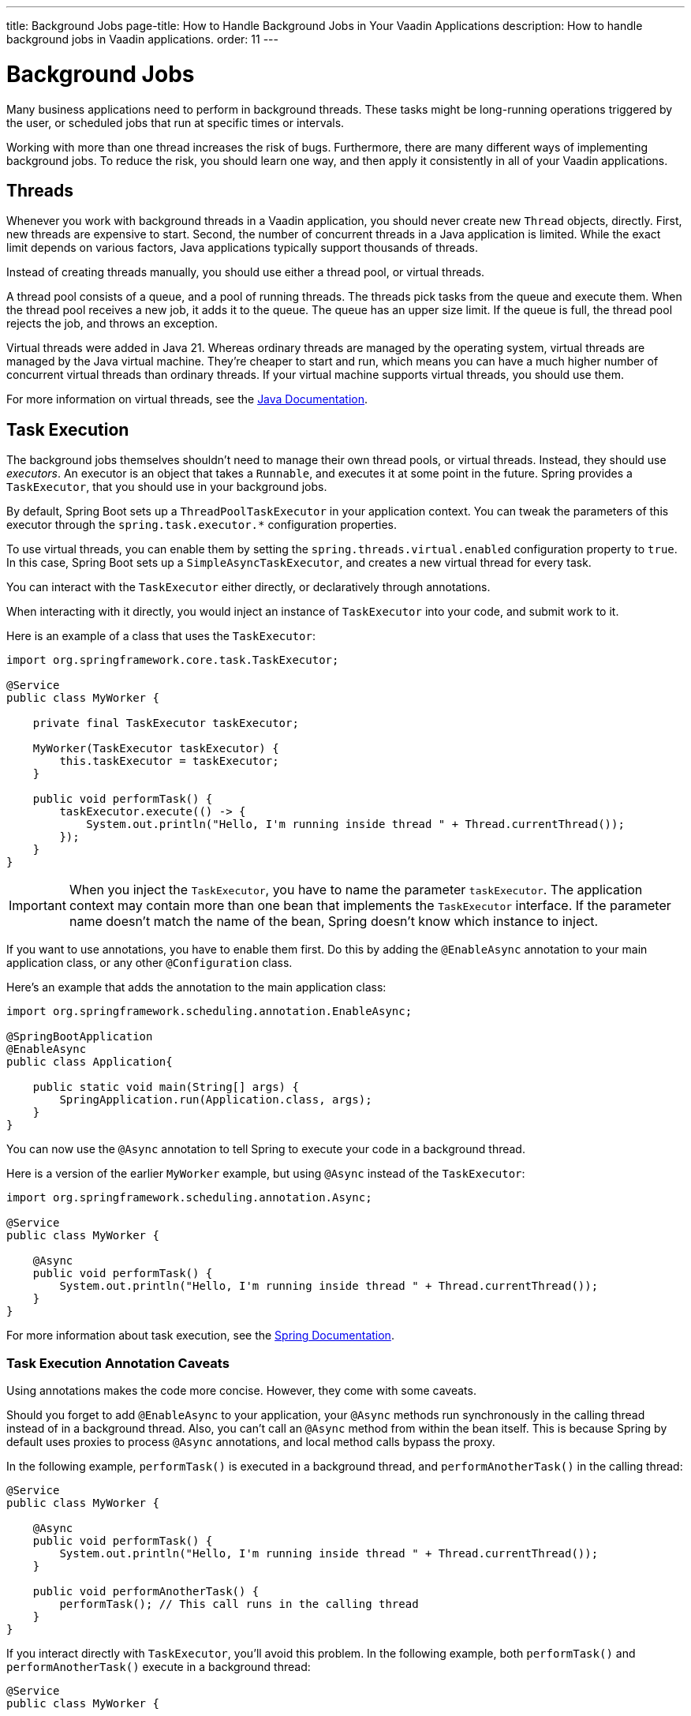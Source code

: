 ---
title: Background Jobs
page-title: How to Handle Background Jobs in Your Vaadin Applications
description: How to handle background jobs in Vaadin applications.
order: 11
---


= Background Jobs

Many business applications need to perform in background threads. These tasks might be long-running operations triggered by the user, or scheduled jobs that run at specific times or intervals.

Working with more than one thread increases the risk of bugs. Furthermore, there are many different ways of implementing background jobs. To reduce the risk, you should learn one way, and then apply it consistently in all of your Vaadin applications.


== Threads

Whenever you work with background threads in a Vaadin application, you should never create new `Thread` objects, directly. First, new threads are expensive to start. Second, the number of concurrent threads in a Java application is limited. While the exact limit depends on various factors, Java applications typically support thousands of threads.

Instead of creating threads manually, you should use either a thread pool, or virtual threads.

A thread pool consists of a queue, and a pool of running threads. The threads pick tasks from the queue and execute them. When the thread pool receives a new job, it adds it to the queue. The queue has an upper size limit. If the queue is full, the thread pool rejects the job, and throws an exception.

Virtual threads were added in Java 21. Whereas ordinary threads are managed by the operating system, virtual threads are managed by the Java virtual machine. They're cheaper to start and run, which means you can have a much higher number of concurrent virtual threads than ordinary threads. If your virtual machine supports virtual threads, you should use them.

For more information on virtual threads, see the https://docs.oracle.com/en/java/javase/21/core/virtual-threads.html[Java Documentation].


== Task Execution

The background jobs themselves shouldn't need to manage their own thread pools, or virtual threads. Instead, they should use _executors_. An executor is an object that takes a `Runnable`, and executes it at some point in the future. Spring provides a `TaskExecutor`, that you should use in your background jobs.

By default, Spring Boot sets up a `ThreadPoolTaskExecutor` in your application context. You can tweak the parameters of this executor through the `spring.task.executor.*` configuration properties.

To use virtual threads, you can enable them by setting the `spring.threads.virtual.enabled` configuration property to `true`. In this case, Spring Boot sets up a `SimpleAsyncTaskExecutor`, and creates a new virtual thread for every task.

You can interact with the `TaskExecutor` either directly, or declaratively through annotations.

When interacting with it directly, you would inject an instance of `TaskExecutor` into your code, and submit work to it. 

Here is an example of a class that uses the `TaskExecutor`:

[source,java]
----
import org.springframework.core.task.TaskExecutor;

@Service
public class MyWorker {

    private final TaskExecutor taskExecutor;

    MyWorker(TaskExecutor taskExecutor) {
        this.taskExecutor = taskExecutor;
    }

    public void performTask() {
        taskExecutor.execute(() -> {
            System.out.println("Hello, I'm running inside thread " + Thread.currentThread());
        });
    }
}
----

[IMPORTANT]
When you inject the `TaskExecutor`, you have to name the parameter `taskExecutor`. The application context may contain more than one bean that implements the `TaskExecutor` interface. If the parameter name doesn't match the name of the bean, Spring doesn't know which instance to inject.

If you want to use annotations, you have to enable them first. Do this by adding the `@EnableAsync` annotation to your main application class, or any other `@Configuration` class. 

Here's an example that adds the annotation to the main application class:

[source,java]
----
import org.springframework.scheduling.annotation.EnableAsync;

@SpringBootApplication
@EnableAsync
public class Application{

    public static void main(String[] args) {
        SpringApplication.run(Application.class, args);
    }
}
----

You can now use the `@Async` annotation to tell Spring to execute your code in a background thread.

Here is a version of the earlier `MyWorker` example, but using `@Async` instead of the `TaskExecutor`:

[source,java]
----
import org.springframework.scheduling.annotation.Async;

@Service
public class MyWorker {

    @Async
    public void performTask() {
        System.out.println("Hello, I'm running inside thread " + Thread.currentThread());
    }
}
----

For more information about task execution, see the https://docs.spring.io/spring-framework/reference/integration/scheduling.html[Spring Documentation].


=== Task Execution Annotation Caveats

Using annotations makes the code more concise. However, they come with some caveats.

Should you forget to add `@EnableAsync` to your application, your `@Async` methods run synchronously in the calling thread instead of in a background thread. Also, you can't call an `@Async` method from within the bean itself. This is because Spring by default uses proxies to process `@Async` annotations, and local method calls bypass the proxy.

In the following example, `performTask()` is executed in a background thread, and `performAnotherTask()` in the calling thread:

[source,java]
----
@Service
public class MyWorker {

    @Async
    public void performTask() {
        System.out.println("Hello, I'm running inside thread " + Thread.currentThread());
    }

    public void performAnotherTask() {
        performTask(); // This call runs in the calling thread
    }
}
----

If you interact directly with `TaskExecutor`, you'll avoid this problem. In the following example, both `performTask()` and `performAnotherTask()` execute in a background thread:

[source,java]
----
@Service
public class MyWorker {

    private final TaskExecutor taskExecutor;

    MyWorker(TaskExecutor taskExecutor) {
        this.taskExecutor = taskExecutor;
    }

    public void performTask() {
        taskExecutor.execute(() -> {
            System.out.println("Hello, I'm running inside thread " + Thread.currentThread());
        });
    }

    public void performAnotherTask() {
        performTask(); // This method executes its task in a background thread
    }
}
----


== Task Scheduling

Spring also has built in support for scheduling tasks through a `TaskScheduler`. You can interact with it either directly, or through annotations. With both, you have to enable it by adding the `@EnableScheduling` annotation to your main application class, or any other `@Configuration` class.

Below is an example that adds the annotation to the main application class:

[source,java]
----
import org.springframework.scheduling.annotation.EnableScheduling;

@SpringBootApplication
@EnableScheduling
public class Application{

    public static void main(String[] args) {
        SpringApplication.run(Application.class, args);
    }
}
----

When interacting directly with the `TaskScheduler`, you'd inject it into your code, and schedule work with it.

This is an example that uses the `TaskScheduler` to execute the `performTask()` method every five minutes:

[source,java]
----
import org.springframework.boot.context.event.ApplicationReadyEvent;
import org.springframework.context.ApplicationListener;
import org.springframework.scheduling.TaskScheduler;

@Service
class MyScheduler implements ApplicationListener<ApplicationReadyEvent> {

    private final TaskScheduler taskScheduler;

    MyScheduler(TaskScheduler taskScheduler) {
        this.taskScheduler = taskScheduler;
    }

    @Override
    public void onApplicationEvent(ApplicationReadyEvent event) {
        taskScheduler.scheduleAtFixedRate(this::performTask, Duration.ofMinutes(5));
    }

    private void performTask() {
        System.out.println("Hello, I'm running inside thread " + Thread.currentThread());
    }
}
----

You can achieve the same using the `@Scheduled` annotation, like this:

[source,java]
----
import org.springframework.scheduling.annotation.Scheduled;

@Service
class MyScheduler {

    @Scheduled(fixedRate = 5, timeUnit = TimeUnit.MINUTES)
    public void performTask() {
        System.out.println("Hello, I'm running inside thread " + Thread.currentThread());
    }
}
----

For more information about task scheduling, see the https://docs.spring.io/spring-framework/reference/integration/scheduling.html[Spring Documentation].


=== Task Scheduling Caveats

Spring uses a separate thread pool for task scheduling. The tasks themselves are also executed in this thread pool. That's fine if you have a small number of short tasks. However, if you have many tasks, or long-running tasks, you may have problems. For instance, your scheduled jobs might stop running because the thread pool has become exhausted.

To avoid trouble, you should use the scheduling thread pool to schedule jobs. Then give them to the task execution thread pool to execute. You can combine the `@Async` and `@Scheduled` annotations, like this:

[source,java]
----
@Service
class MyScheduler {

    @Scheduled(fixedRate = 5, timeUnit = TimeUnit.MINUTES)
    @Async
    public void performTask() {
        System.out.println("Hello, I'm running inside thread " + Thread.currentThread());
    }
}
----

You can also interact directly with the `TaskScheduler` and `TaskExecutor`, like this:

[source,java]
----
@Service
class MyScheduler implements ApplicationListener<ApplicationReadyEvent> {

    private final TaskScheduler taskScheduler;
    private final TaskExecutor taskExecutor;

    MyScheduler(TaskScheduler taskScheduler, TaskExecutor taskExecutor) {
        this.taskScheduler = taskScheduler;
        this.taskExecutor = taskExecutor;
    }

    @Override
    public void onApplicationEvent(ApplicationReadyEvent event) {
        taskScheduler.scheduleAtFixedRate(this::performTask, Duration.ofMinutes(5));
    }

    private void performTask() {
        taskExecutor.execute(() -> {
            System.out.println("Hello, I'm running inside thread " + Thread.currentThread());
        });
    }
}
----


== Building

// TODO Come up with a better heading, and maybe a short intro to this section.

section_outline::[]
